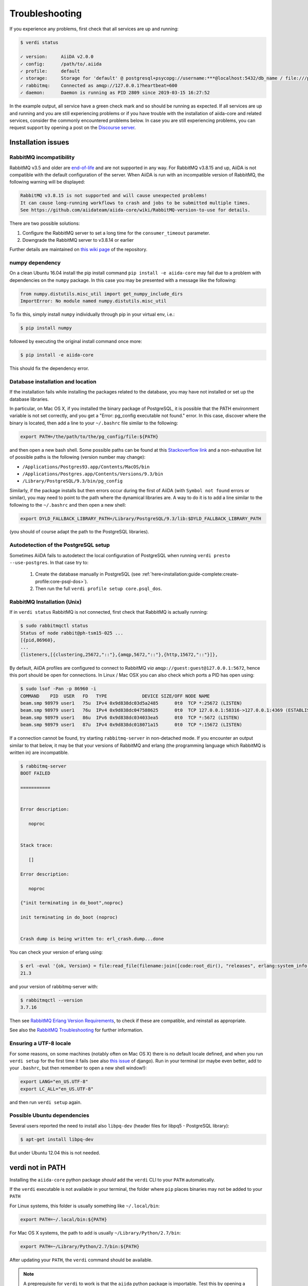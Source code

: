 .. _installation:troubleshooting:

***************
Troubleshooting
***************

If you experience any problems, first check that all services are up and running:

.. code-block:: console

   $ verdi status

   ✓ version:     AiiDA v2.0.0
   ✓ config:      /path/to/.aiida
   ✓ profile:     default
   ✓ storage:     Storage for 'default' @ postgresql+psycopg://username:***@localhost:5432/db_name / file:///path/to/repository
   ✓ rabbitmq:    Connected as amqp://127.0.0.1?heartbeat=600
   ✓ daemon:      Daemon is running as PID 2809 since 2019-03-15 16:27:52

In the example output, all service have a green check mark and so should be running as expected.
If all services are up and running and you are still experiencing problems or if you have trouble with the installation of aiida-core and related services, consider the commonly encountered problems below.
In case you are still experiencing problems, you can request support by opening a post on the `Discourse server <https://aiida.discourse.group/>`_.

.. _installation:troubleshooting:installation:

Installation issues
-------------------

.. _installation:troubleshooting:installation:rabbitmq:

RabbitMQ incompatibility
........................

RabbitMQ v3.5 and older are `end-of-life <https://www.rabbitmq.com/versions.html>`_ and are not supported in any way.
For RabbitMQ v3.8.15 and up, AiiDA is not compatible with the default configuration of the server.
When AiiDA is run with an incompatible version of RabbitMQ, the following warning will be displayed:

.. code-block:: console

   RabbitMQ v3.8.15 is not supported and will cause unexpected problems!
   It can cause long-running workflows to crash and jobs to be submitted multiple times.
   See https://github.com/aiidateam/aiida-core/wiki/RabbitMQ-version-to-use for details.

There are two possible solutions:

1. Configure the RabbitMQ server to set a long time for the ``consumer_timeout`` parameter.
2. Downgrade the RabbitMQ server to v3.8.14 or earlier

.. tab-set::

   .. tab-item:: Configuring

      Newer versions of RabbitMQ can be made compatible with AiiDA, but the server will have to be configured.
      Note that for this administrator access will most likely be required.
      The name and location of the configuration file depends on the operating system (see the `RabbitMQ documentation <https://www.rabbitmq.com/configure.html#config-location>`_ for details).
      It is possible that the configuration file does not yet exist, in which case it should be created.

      Add the ``consumer_timeout`` parameter to the config file and give it a sufficiently large number:

      .. code-block:: ini

         consumer_timeout = 36000000000 # 10,000 hours in milliseconds

      For AiiDA to operately safely, this value should be larger than the longest expected run time of any AiiDA workflow or calculation.
      The suggested number of 10,000 hours should typically be sufficient.
      See the `RabbitMQ documentation on timeouts <https://www.rabbitmq.com/consumers.html#acknowledgement-timeout>`_ for more details and how with advanced configuration the consumer timeout can even be completely disabled.

      Note that when you have properly configured RabbitMQ, AiiDA will continue to emit the warning because it can only check the version.
      To suppress the warning set the ``warnings.rabbitmq_version`` to ``False``:

      .. code-block:: console

         verdi config set warnings.rabbitmq_version False

   .. tab-item:: Downgrading

      Downgrading the RabbitMQ server will be dependent on the operating system and/or on how the server was installed.
      Please refer to the `RabbitMQ installation documentation <https://www.rabbitmq.com/download.html>`_ for instructions.

Further details are maintained on `this wiki page <https://github.com/aiidateam/aiida-core/wiki/RabbitMQ-version-to-use>`_ of the repository.


numpy dependency
.................

On a clean Ubuntu 16.04 install the pip install command ``pip install -e aiida-core`` may fail due to a problem with dependencies on the ``numpy`` package.
In this case you may be presented with a message like the following:

.. code-block:: python

   from numpy.distutils.misc_util import get_numpy_include_dirs
   ImportError: No module named numpy.distutils.misc_util

To fix this, simply install ``numpy`` individually through pip in your virtual env, i.e.:

.. code-block:: console

   $ pip install numpy

followed by executing the original install command once more:

.. code-block:: console

   $ pip install -e aiida-core

This should fix the dependency error.

Database installation and location
..................................

If the installation fails while installing the packages related to the database, you may have not installed or set up the database libraries.

In particular, on Mac OS X, if you installed the binary package of PostgreSQL, it is possible that the PATH environment variable is not set correctly, and you get a "Error: pg_config executable not found." error.
In this case, discover where the binary is located, then add a line to your ``~/.bashrc`` file similar to the following:

.. code-block:: bash

   export PATH=/the/path/to/the/pg_config/file:${PATH}

and then open a new bash shell.
Some possible paths can be found at this `Stackoverflow link`_ and a non-exhaustive list of possible paths is the following (version number may change):

* ``/Applications/Postgres93.app/Contents/MacOS/bin``
* ``/Applications/Postgres.app/Contents/Versions/9.3/bin``
* ``/Library/PostgreSQL/9.3/bin/pg_config``

Similarly, if the package installs but then errors occur during the first of AiiDA (with ``Symbol not found`` errors or similar), you may need to point to the path where the dynamical libraries are.
A way to do it is to add a line similar to the following to the ``~/.bashrc`` and then open a new shell:

.. code-block:: bash

   export DYLD_FALLBACK_LIBRARY_PATH=/Library/PostgreSQL/9.3/lib:$DYLD_FALLBACK_LIBRARY_PATH

(you should of course adapt the path to the PostgreSQL libraries).

.. _Stackoverflow link: http://stackoverflow.com/questions/21079820/how-to-find-pg-config-pathlink


.. _installation:troubleshooting:installation:postgresql-autodetect-issues:

Autodetection of the PostgreSQL setup
.....................................

Sometimes AiiDA fails to autodetect the local configuration of PostgreSQL when running ``verdi presto --use-postgres``.
In that case try to:

    1. Create the database manually in PostgreSQL (see :ref:`here<installation:guide-complete:create-profile:core-psql-dos>`).
    2. Then run the full ``verdi profile setup core.psql_dos``.


RabbitMQ Installation (Unix)
.............................

If in ``verdi status`` RabbitMQ is not connected, first check that RabbitMQ is actually running:

.. code-block:: console

   $ sudo rabbitmqctl status
   Status of node rabbit@ph-tsm15-025 ...
   [{pid,86960},
   ...
   {listeners,[{clustering,25672,"::"},{amqp,5672,"::"},{http,15672,"::"}]},

By default, AiiDA profiles are configured to connect to RabbitMQ *via* ``amqp://guest:guest@127.0.0.1:5672``, hence this port should be open for connections.
In Linux / Mac OSX you can also check which ports a PID has open using:

.. code-block:: console

   $ sudo lsof -Pan -p 86960 -i
   COMMAND    PID  USER   FD   TYPE             DEVICE SIZE/OFF NODE NAME
   beam.smp 98979 user1   75u  IPv4 0x9d838dc03d5a2485      0t0  TCP *:25672 (LISTEN)
   beam.smp 98979 user1   76u  IPv4 0x9d838dc047588625      0t0  TCP 127.0.0.1:58316->127.0.0.1:4369 (ESTABLISHED)
   beam.smp 98979 user1   86u  IPv6 0x9d838dc034033ea5      0t0  TCP *:5672 (LISTEN)
   beam.smp 98979 user1   87u  IPv4 0x9d838dc018071a15      0t0  TCP *:15672 (LISTEN)

If a connection cannot be found, try starting ``rabbitmq-server`` in non-detached mode.
If you encounter an output similar to that below, it may be that your versions of RabbitMQ and erlang (the programming language which RabbitMQ is written in) are incompatible.

.. code-block:: console

   $ rabbitmq-server
   BOOT FAILED

   ===========


   Error description:

      noproc


   Stack trace:

      []

   Error description:

      noproc

   {"init terminating in do_boot",noproc}

   init terminating in do_boot (noproc)


   Crash dump is being written to: erl_crash.dump...done

You can check your version of erlang using:

.. code-block:: console

   $ erl -eval '{ok, Version} = file:read_file(filename:join([code:root_dir(), "releases", erlang:system_info(otp_release), "OTP_VERSION"])), io:fwrite(Version), halt().' -noshell
   21.3

and your version of rabbitmq-server with:

.. code-block:: console

   $ rabbitmqctl --version
   3.7.16

Then see `RabbitMQ Erlang Version Requirements <https://www.rabbitmq.com/which-erlang.html>`__, to check if these are compatible, and reinstall as appropriate.

See also the `RabbitMQ Troubleshooting <https://www.rabbitmq.com/troubleshooting.html>`__ for further information.

Ensuring a UTF-8 locale
.......................

For some reasons, on some machines (notably often on Mac OS X) there is no default locale defined, and when you run ``verdi setup`` for the first time it fails (see also `this issue`_ of django).
Run in your terminal (or maybe even better, add to your ``.bashrc``, but then remember to open a new shell window!):

.. code-block:: bash

   export LANG="en_US.UTF-8"
   export LC_ALL="en_US.UTF-8"

and then run ``verdi setup`` again.

.. _this issue: https://code.djangoproject.com/ticket/16017

Possible Ubuntu dependencies
.............................

Several users reported the need to install also ``libpq-dev`` (header files for libpq5 - PostgreSQL library):

.. code-block:: console

   $ apt-get install libpq-dev

But under Ubuntu 12.04 this is not needed.

verdi not in PATH
-----------------

Installing the ``aiida-core`` python package *should* add the ``verdi`` CLI to your ``PATH`` automatically.

If the ``verdi`` executable is not available in your terminal, the folder where ``pip`` places binaries may not be added to your ``PATH``

For Linux systems, this folder is usually something like ``~/.local/bin``:

.. code-block:: bash

   export PATH=~/.local/bin:${PATH}

For Mac OS X systems, the path to add is usually ``~/Library/Python/2.7/bin``:

.. code-block:: bash

   export PATH=~/Library/Python/2.7/bin:${PATH}

After updating your ``PATH``, the ``verdi`` command should be available.

.. note::

   A preprequisite for ``verdi`` to work is that the ``aiida`` python package is importable.
   Test this by opening a ``python`` or ``ipython`` shell and typing:

   .. code-block:: python

      import aiida

   If you get an ``ImportError`` (and you are in the environment where AiiDA was installed), you can add it to the ``PYTHONPATH`` manually:

   .. code-block:: bash

      export PYTHONPATH="${PYTHONPATH}:<AiiDA_folder>"


Configuring remote SSH computers
--------------------------------

ssh_kerberos installation
.........................

When installing the ``ssh_kerberos`` *optional* requirement through Anaconda you may encounter the following error on Ubuntu machines:

.. code-block:: console

   version 'GFORTRAN_1.4' not found (required by /usr/lib/libblas.so.3)

This is related to an open issue in anaconda `ContinuumIO/anaconda-issues#686`_.
A potential solution is to run the following command:

.. code-block:: console

   $ export LD_PRELOAD=/usr/lib/x86_64-linux-gnu/libgfortran.so.3

.. _ContinuumIO/anaconda-issues#686: https://github.com/ContinuumIO/anaconda-issues/issues/686

Output from .bashrc and/or .bash_profile on remote computers
............................................................

.. note::

   This also applies to computers configured via ``local`` transport.

When connecting to remote computers, AiiDA (like other codes as ``sftp``) can get confused if you have code in your ``.bashrc`` or ``.bash_profile`` that produces output or e.g. runs commands like ``clean`` that require a terminal.

For instance, if you add a ``echo "a"`` in your ``.bashrc`` and then try to SFTP a file from it, you will get an error like ``Received message too long 1091174400``.

If you still want to have code that needs an interactive shell (``echo``, ``clean``, ...), but you want to disable it for non-interactive shells, put at the top of your file a guard like this:

.. code-block:: bash

   if [[ $- != *i* ]] ; then
   # Shell is non-interactive.  Be done now!
   return
   fi

Everything below this will not be executed in a non-interactive shell.

.. note::

   Still, you might want to have some code on top, like e.g. setting the PATH or similar, if this needs to be run also in the case of non-interactive shells.

To test if a the computer does not produce spurious output, run (after configuring):

.. code-block:: console

   $ verdi computer test <COMPUTERNAME>

which checks and, in case of problems, suggests how to solve the problem.

.. note::

    If the methods explained above do not work, you can configure AiiDA to not use a login shell when connecting to your computer, which may prevent the spurious output from being printed:
    During ``verdi computer configure``, set ``-no-use-login-shell`` or when asked to use a login shell, set it to ``False``.
    Note, however, that this may result in a slightly different environment, since `certain startup files are only sourced for login shells <https://unix.stackexchange.com/a/46856/155909>`_.


.. _StackExchange thread: https://apple.stackexchange.com/questions/51036/what-is-the-difference-between-bash-profile-and-bashrc


Improvements for dependencies
-----------------------------

Activating the ASE visualizer
..............................

Within a virtual environment, attempt to visualize a structure with ``ase`` (either from the shell, or using the command ``verdi data core.structure show --format=ase <PK>``), might end up with the following error message::

   ImportError: No module named pygtk

The issue is that ``pygtk`` is currently not pip-installable. One has to install it separately and create the appropriate bindings manually in the virtual environment.
You can follow the following procedure to get around this issue:

Install the ``python-gtk2`` package. Under Ubuntu, do:

.. code-block:: console

   $ sudo apt-get install python-gtk2

Create the ``lib/python2.7/dist-packages`` folder within your virtual environment:

.. code-block:: console

   $ mkdir <AIIDA_VENV_FOLDER>/lib/python2.7/dist-packages
   $ chmod 755 <AIIDA_VENV_FOLDER>/lib/python2.7/dist-packages

where ``<AIIDA_VENV_FOLDER>`` is the virtual environment folder you have created
during the installation process.

Create several symbolic links from this folder, pointing to a number of files in ``/usr/lib/python2.7/dist-packages/``:

.. code-block:: console

   $ cd <AIIDA_VENV_FOLDER>/lib/python2.7/dist-packages
   $ ln -s /usr/lib/python2.7/dist-packages/glib glib
   $ ln -s /usr/lib/python2.7/dist-packages/gobject gobject
   $ ln -s /usr/lib/python2.7/dist-packages/gtk-2.0 gtk-2.0
   $ ln -s /usr/lib/python2.7/dist-packages/pygtk.pth pygtk.pth
   $ ln -s /usr/lib/python2.7/dist-packages/pygtk.py pygtk.py
   $ ln -s /usr/lib/python2.7/dist-packages/cairo cairo

After that, ``verdi data core.structure show --format=ase <PK>`` should work.

Use in ipython/jupyter
----------------------

In order to use the AiiDA objects and functions in Jupyter, this latter has to be instructed to use the iPython kernel installed in the AiiDA virtual environment.
This happens by default if you install AiiDA with ``pip`` including the ``notebook`` option, and run Jupyter from the AiiDA virtual environment.

If for any reason, you do not want to install Jupyter in the virtual environment, you might consider to install it out of the virtual environment, if not already done:

.. code-block:: console

   $ pip install jupyter

Then, activate the AiiDA virtual environment:

.. code-block:: console

   $ source ~/<aiida.virtualenv>/bin/activate

and setup the AiiDA iPython kernel:

.. code-block:: console

   $ pip install ipykernel
   $ python -m ipykernel install --user --name=<aiida.kernel.name>

where you have chosen a meaningful name for the new kernel.

Finally, start a Jupyter server:

.. code-block:: console

   $ jupyter notebook

and from the newly opened browser tab select ``New -> <aiida.kernel.name>``

.. _intro:increase-logging-verbosity:

Increasing the logging verbosity
--------------------------------

By default, the logging level of AiiDA is minimal to avoid too much noise in the logfiles.
Only warnings and errors are logged to the daemon log files, while info and debug messages are discarded.

If you are experiencing a problem, you can increase the default minimum logging level of AiiDA messages, with:

.. code-block:: console

    $ verdi config set logging.aiida_loglevel DEBUG

You might also be interested in reviewing the circus log messages (the ``circus`` library is the daemonizer that manages the daemon runners),

.. code-block:: console

    $ verdi config set logging.circus_loglevel DEBUG

however those messages are usually only relevant to debug AiiDA internals.

For each profile that runs a daemon, there are two unique logfiles, one for AiiDA log messages (named ``aiida-<profile_name>.log``) and one for the circus logs (named ``circus-<profile_name>.log``).
Those files can be found in the ``~/.aiida/daemon/log`` folder.

After restarting the daemon (``verdi daemon restart``), the number of messages logged will increase significantly and may help in determining the source of the problem.

.. note::

    Besides ``DEBUG``, you can also use the levels defined in the `standard Python logging module <https://docs.python.org/3/library/logging.html#logging-levels>`_.
    In addition to those, AiiDA defines the custom ``REPORT`` level, which, with a value of ``23``, is more verbose than the ``WARNING`` level, but less verbose than ``INFO``.
    The ``REPORT`` level is AiiDA's default logging level.

When the problem is solved, we suggest to reset the default logging level, with:

.. code-block:: console

    $ verdi config unset logging.circus_loglevel
    $ verdi config unset logging.aiida_loglevel

to avoid too much noise in the logfiles.

.. tip::

    It is also possible to temporarily change the log level for ``verdi`` commands using the ``--v/--verbosity`` options (see :ref:`this section <topics:cli:verbosity>` for more details).

The config options set for the current profile can be viewed using

.. code-block:: console

    $ verdi config list
